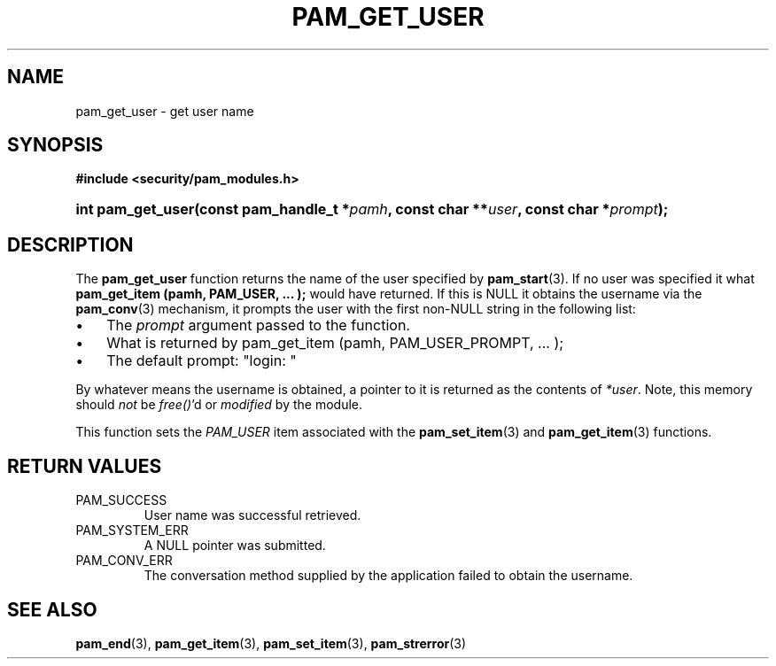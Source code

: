 .\" ** You probably do not want to edit this file directly **
.\" It was generated using the DocBook XSL Stylesheets (version 1.69.1).
.\" Instead of manually editing it, you probably should edit the DocBook XML
.\" source for it and then use the DocBook XSL Stylesheets to regenerate it.
.TH "PAM_GET_USER" "3" "05/04/2006" "Linux\-PAM Manual" "Linux\-PAM Manual"
.\" disable hyphenation
.nh
.\" disable justification (adjust text to left margin only)
.ad l
.SH "NAME"
pam_get_user \- get user name
.SH "SYNOPSIS"
.PP
\fB#include <security/pam_modules.h>\fR
.HP 17
\fBint\ \fBpam_get_user\fR\fR\fB(\fR\fBconst\ pam_handle_t\ *\fR\fB\fIpamh\fR\fR\fB, \fR\fBconst\ char\ **\fR\fB\fIuser\fR\fR\fB, \fR\fBconst\ char\ *\fR\fB\fIprompt\fR\fR\fB);\fR
.SH "DESCRIPTION"
.PP
The
\fBpam_get_user\fR
function returns the name of the user specified by
\fBpam_start\fR(3). If no user was specified it what
\fBpam_get_item (pamh, PAM_USER, ... );\fR
would have returned. If this is NULL it obtains the username via the
\fBpam_conv\fR(3)
mechanism, it prompts the user with the first non\-NULL string in the following list:
.TP 3
\(bu
The
\fIprompt\fR
argument passed to the function.
.TP
\(bu
What is returned by pam_get_item (pamh, PAM_USER_PROMPT, ... );
.TP
\(bu
The default prompt: "login: "
.PP
By whatever means the username is obtained, a pointer to it is returned as the contents of
\fI*user\fR. Note, this memory should
\fInot\fR
be
\fIfree()\fR'd or
\fImodified\fR
by the module.
.PP
This function sets the
\fIPAM_USER\fR
item associated with the
\fBpam_set_item\fR(3)
and
\fBpam_get_item\fR(3)
functions.
.SH "RETURN VALUES"
.TP
PAM_SUCCESS
User name was successful retrieved.
.TP
PAM_SYSTEM_ERR
A NULL pointer was submitted.
.TP
PAM_CONV_ERR
The conversation method supplied by the application failed to obtain the username.
.SH "SEE ALSO"
.PP
\fBpam_end\fR(3),
\fBpam_get_item\fR(3),
\fBpam_set_item\fR(3),
\fBpam_strerror\fR(3)
